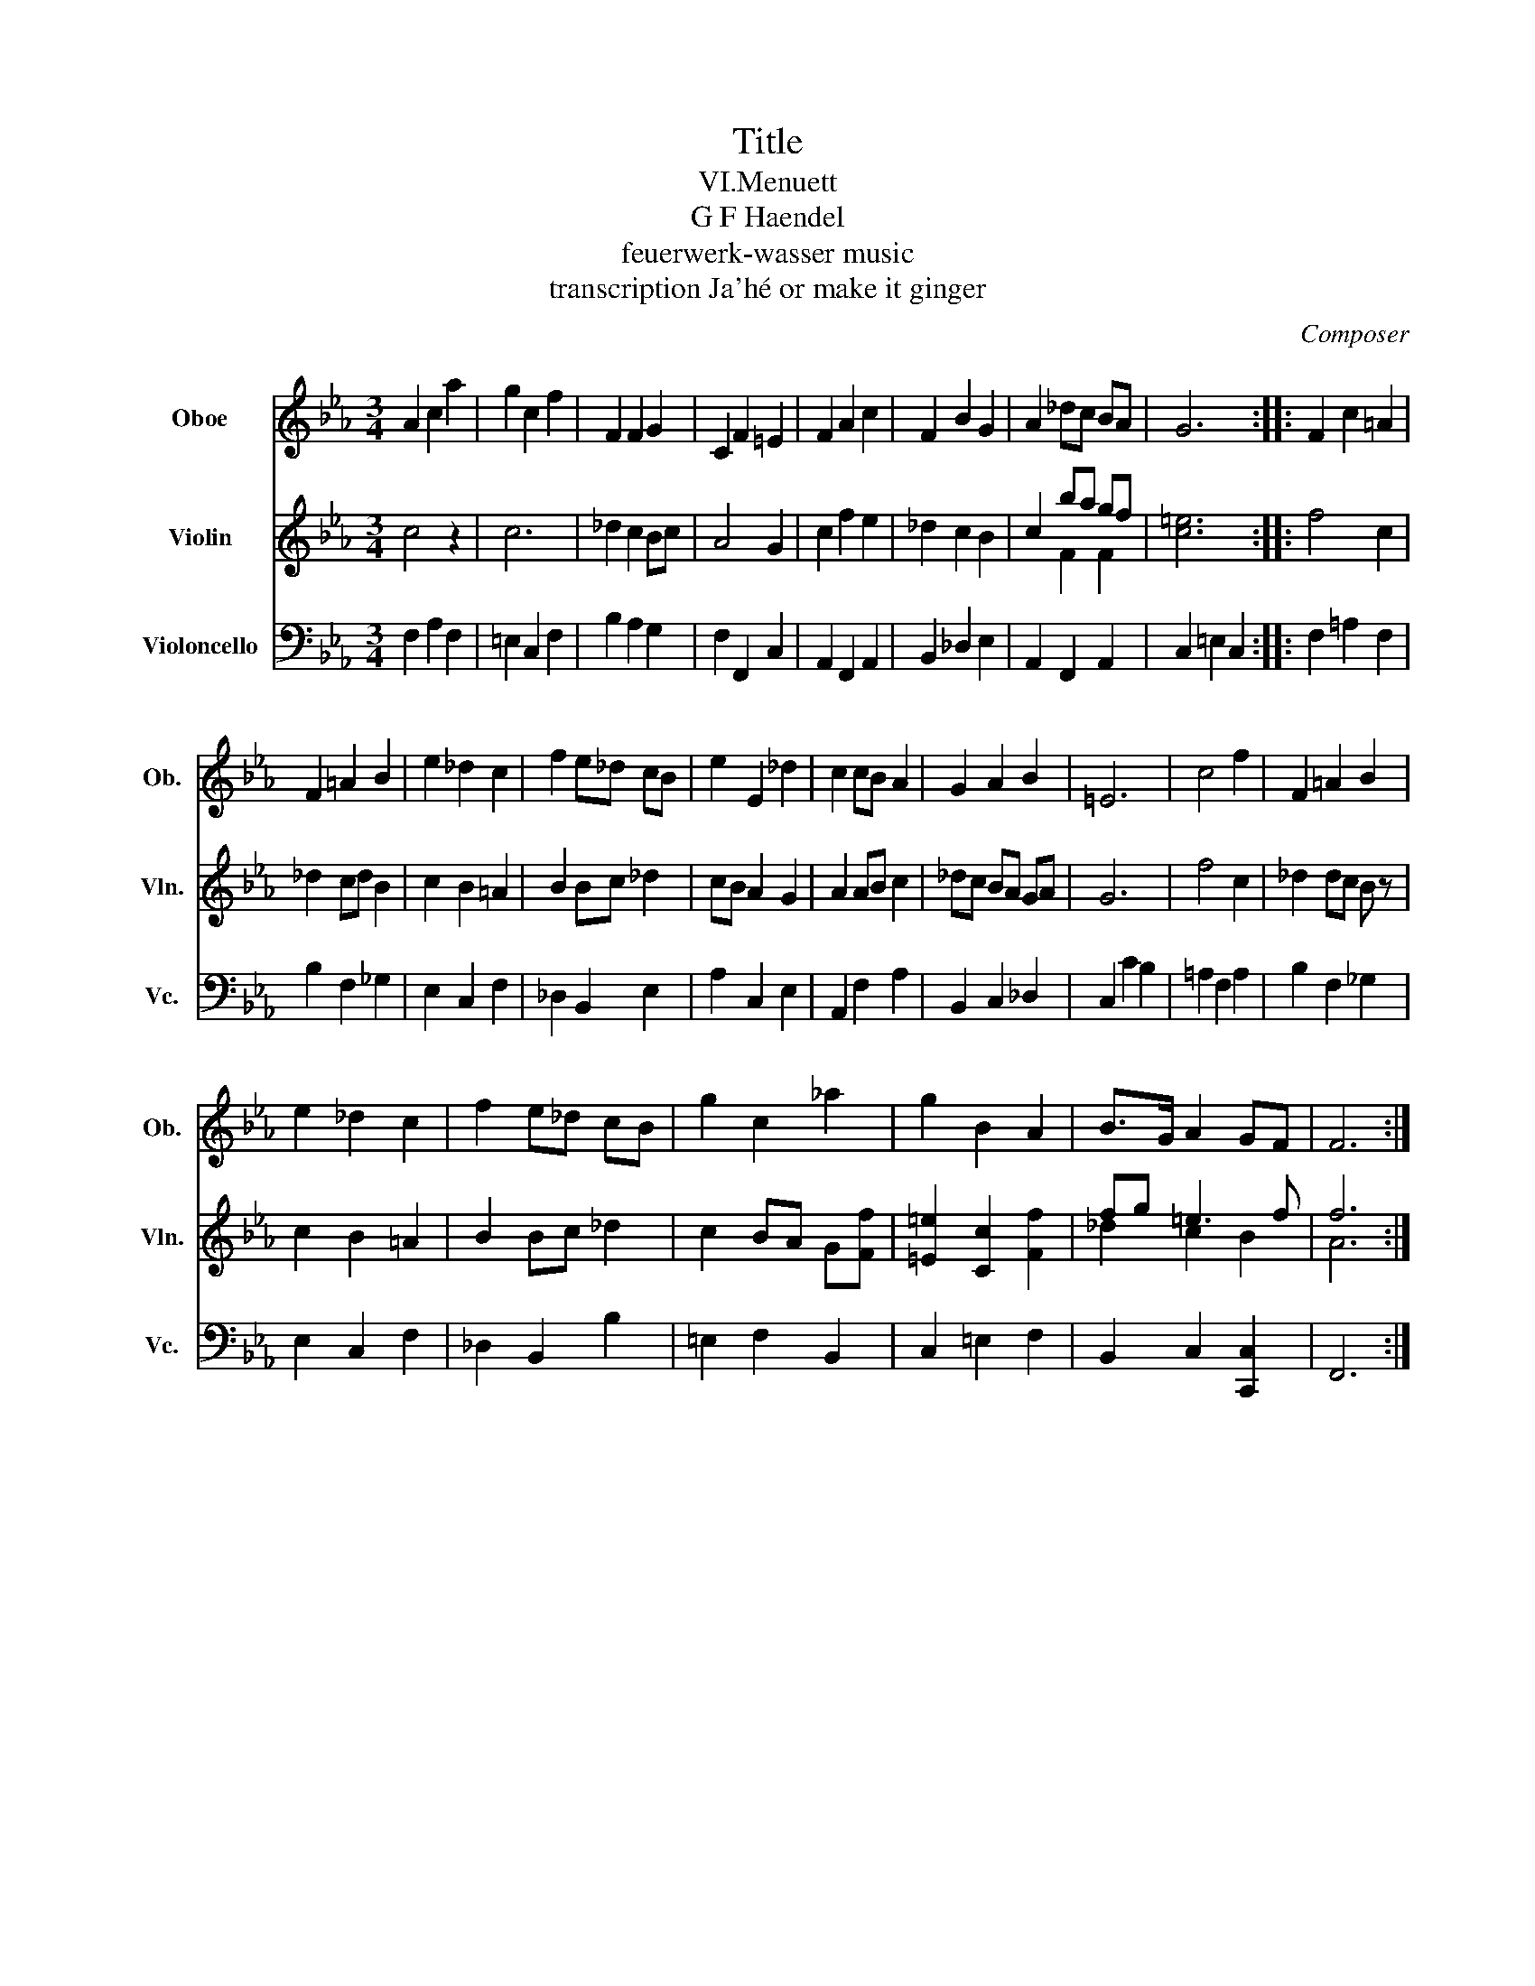 X:1
T:Title
T:VI.Menuett
T:G F Haendel
T:feuerwerk-wasser music
T:transcription Ja'hé or make it ginger
C:Composer
%%score 1 ( 2 3 ) 4
L:1/8
M:3/4
K:Eb
V:1 treble nm="Oboe" snm="Ob."
V:2 treble nm="Violin" snm="Vln."
V:3 treble 
V:4 bass nm="Violoncello" snm="Vc."
V:1
 A2 c2 a2 | g2 c2 f2 | F2 F2 G2 | C2 F2 =E2 | F2 A2 c2 | F2 B2 G2 | A2 _dc BA | G6 :: F2 c2 =A2 | %9
 F2 =A2 B2 | e2 _d2 c2 | f2 e_d cB | e2 E2 _d2 | c2 cB A2 | G2 A2 B2 | =E6 | c4 f2 | F2 =A2 B2 | %18
 e2 _d2 c2 | f2 e_d cB | g2 c2 _a2 | g2 B2 A2 | B>G A2 GF | F6 :| %24
V:2
 c4 z2 | c6 | _d2 c2 Bc | A4 G2 | c2 f2 e2 | _d2 c2 B2 | c2 ba gf | [c=e]6 :: f4 c2 | _d2 cd B2 | %10
 c2 B2 =A2 | B2 Bc _d2 | cB A2 G2 | A2 AB c2 | _dc BA GA | G6 | f4 c2 | _d2 dc B z | c2 B2 =A2 | %19
 B2 Bc _d2 | c2 BA G[Ff] | [=E=e]2 [Cc]2 [Ff]2 | fg =e3 f | f6 :| %24
V:3
 x6 | x6 | x6 | x6 | x6 | x6 | x2 F2 F2 | x6 :: x6 | x6 | x6 | x6 | x6 | x6 | x6 | x6 | x6 | x6 | %18
 x6 | x6 | x6 | x6 | _d2 c2 B2 | A6 :| %24
V:4
 F,2 A,2 F,2 | =E,2 C,2 F,2 | B,2 A,2 G,2 | F,2 F,,2 C,2 | A,,2 F,,2 A,,2 | B,,2 _D,2 E,2 | %6
 A,,2 F,,2 A,,2 | C,2 =E,2 C,2 :: F,2 =A,2 F,2 | B,2 F,2 _G,2 | E,2 C,2 F,2 | _D,2 B,,2 E,2 | %12
 A,2 C,2 E,2 | A,,2 F,2 A,2 | B,,2 C,2 _D,2 | C,2 C2 B,2 | =A,2 F,2 A,2 | B,2 F,2 _G,2 | %18
 E,2 C,2 F,2 | _D,2 B,,2 B,2 | =E,2 F,2 B,,2 | C,2 =E,2 F,2 | B,,2 C,2 [C,,C,]2 | F,,6 :| %24

